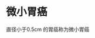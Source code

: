 * 微小胃癌
  :PROPERTIES:
  :CUSTOM_ID: 微小胃癌
  :ID:       20211122T213534.901920
  :END:
直径小于0.5cm 的胃癌称为微小胃癌
